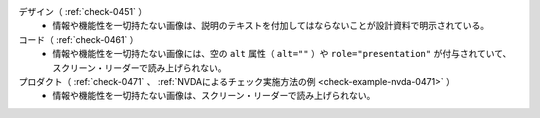 デザイン（ :ref:`check-0451` ）
   *  情報や機能性を一切持たない画像は、説明のテキストを付加してはならないことが設計資料で明示されている。
コード（ :ref:`check-0461` ）
   *  情報や機能性を一切持たない画像には、空の ``alt`` 属性（ ``alt=""`` ）や ``role="presentation"`` が付与されていて、スクリーン・リーダーで読み上げられない。
プロダクト（ :ref:`check-0471` 、 :ref:`NVDAによるチェック実施方法の例 <check-example-nvda-0471>` ）
   *  情報や機能性を一切持たない画像は、スクリーン・リーダーで読み上げられない。
